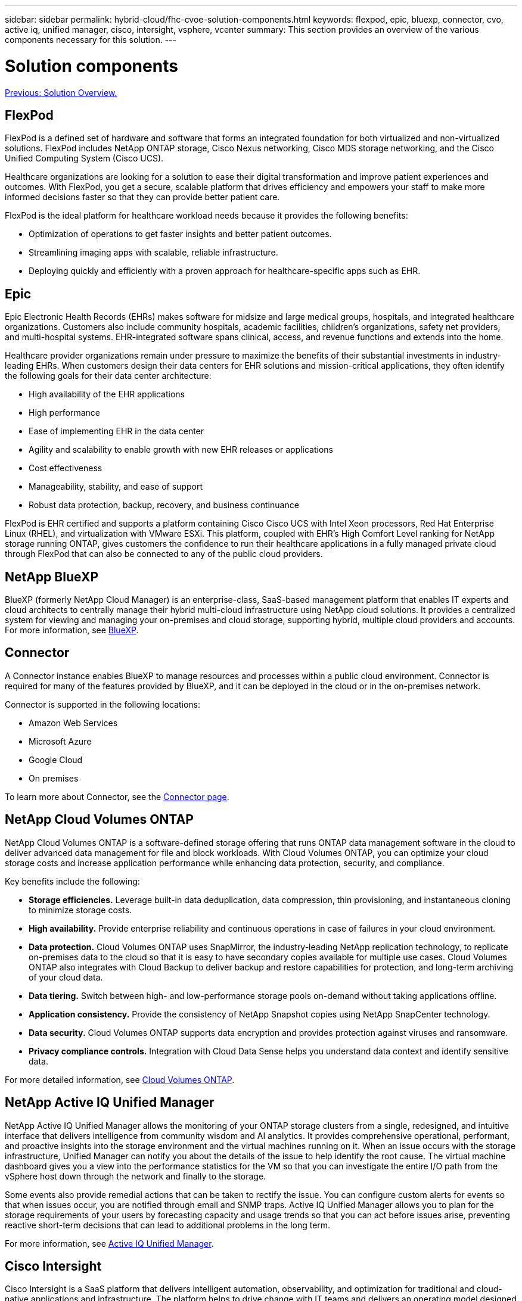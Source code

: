 ---
sidebar: sidebar
permalink: hybrid-cloud/fhc-cvoe-solution-components.html
keywords: flexpod, epic, bluexp, connector, cvo, active iq, unified manager, cisco, intersight, vsphere, vcenter
summary: This section provides an overview of the various components necessary for this solution.
---

= Solution components
:hardbreaks:
:nofooter:
:icons: font
:linkattrs:
:imagesdir: ./../media/

//
// This file was created with NDAC Version 2.0 (August 17, 2020)
//
// 2023-03-13 17:00:22.069969
//

link:fhc-cvoe-solution-overview.html[Previous: Solution Overview.]

== FlexPod

FlexPod is a defined set of hardware and software that forms an integrated foundation for both virtualized and non-virtualized solutions. FlexPod includes NetApp ONTAP storage, Cisco Nexus networking, Cisco MDS storage networking, and the Cisco Unified Computing System (Cisco UCS).

Healthcare organizations are looking for a solution to ease their digital transformation and improve patient experiences and outcomes. With FlexPod, you get a secure, scalable platform that drives efficiency and empowers your staff to make more informed decisions faster so that they can provide better patient care.

FlexPod is the ideal platform for healthcare workload needs because it provides the following benefits:

* Optimization of operations to get faster insights and better patient outcomes.
* Streamlining imaging apps with scalable, reliable infrastructure.
* Deploying quickly and efficiently with a proven approach for healthcare-specific apps such as EHR.

== Epic

Epic Electronic Health Records (EHRs) makes software for midsize and large medical groups, hospitals, and integrated healthcare organizations. Customers also include community hospitals, academic facilities, children's organizations, safety net providers, and multi-hospital systems. EHR-integrated software spans clinical, access, and revenue functions and extends into the home.

Healthcare provider organizations remain under pressure to maximize the benefits of their substantial investments in industry-leading EHRs. When customers design their data centers for EHR solutions and mission-critical applications, they often identify the following goals for their data center architecture:

* High availability of the EHR applications
* High performance
* Ease of implementing EHR in the data center
* Agility and scalability to enable growth with new EHR releases or applications
* Cost effectiveness
* Manageability, stability, and ease of support
* Robust data protection, backup, recovery, and business continuance

FlexPod is EHR certified and supports a platform containing Cisco Cisco UCS with Intel Xeon processors, Red Hat Enterprise Linux (RHEL), and virtualization with VMware ESXi. This platform, coupled with EHR’s High Comfort Level ranking for NetApp storage running ONTAP, gives customers the confidence to run their healthcare applications in a fully managed private cloud through FlexPod that can also be connected to any of the public cloud providers.

== NetApp BlueXP

BlueXP (formerly NetApp Cloud Manager) is an enterprise-class, SaaS-based management platform that enables IT experts and cloud architects to centrally manage their hybrid multi-cloud infrastructure using NetApp cloud solutions. It provides a centralized system for viewing and managing your on-premises and cloud storage, supporting hybrid, multiple cloud providers and accounts. For more information, see https://docs.netapp.com/us-en/cloud-manager-family/index.html[BlueXP^].

== Connector

A Connector instance enables BlueXP to manage resources and processes within a public cloud environment. Connector is required for many of the features provided by BlueXP, and it can be deployed in the cloud or in the on-premises network.

Connector is supported in the following locations:

* Amazon Web Services
* Microsoft Azure
* Google Cloud
* On premises

To learn more about Connector, see the https://docs.netapp.com/us-en/cloud-manager-setup-admin/concept-connectors.html[Connector page^].

== NetApp Cloud Volumes ONTAP

NetApp Cloud Volumes ONTAP is a software-defined storage offering that runs ONTAP data management software in the cloud to deliver advanced data management for file and block workloads. With Cloud Volumes ONTAP, you can optimize your cloud storage costs and increase application performance while enhancing data protection, security, and compliance.

Key benefits include the following:

* *Storage efficiencies.* Leverage built-in data deduplication, data compression, thin provisioning, and instantaneous cloning to minimize storage costs.
* *High availability.* Provide enterprise reliability and continuous operations in case of failures in your cloud environment.
* *Data protection.* Cloud Volumes ONTAP uses SnapMirror, the industry-leading NetApp replication technology, to replicate on-premises data to the cloud so that it is easy to have secondary copies available for multiple use cases. Cloud Volumes ONTAP also integrates with Cloud Backup to deliver backup and restore capabilities for protection, and long-term archiving of your cloud data.
* *Data tiering.* Switch between high- and low-performance storage pools on-demand without taking applications offline.
* *Application consistency.* Provide the consistency of NetApp Snapshot copies using NetApp SnapCenter technology.
* *Data security.* Cloud Volumes ONTAP supports data encryption and provides protection against viruses and ransomware.
* *Privacy compliance controls.* Integration with Cloud Data Sense helps you understand data context and identify sensitive data.

For more detailed information, see https://docs.netapp.com/us-en/cloud-manager-cloud-volumes-ontap/[Cloud Volumes ONTAP^].

== NetApp Active IQ Unified Manager

NetApp Active IQ Unified Manager allows the monitoring of your ONTAP storage clusters from a single, redesigned, and intuitive interface that delivers intelligence from community wisdom and AI analytics. It provides comprehensive operational, performant, and proactive insights into the storage environment and the virtual machines running on it. When an issue occurs with the storage infrastructure, Unified Manager can notify you about the details of the issue to help identify the root cause. The virtual machine dashboard gives you a view into the performance statistics for the VM so that you can investigate the entire I/O path from the vSphere host down through the network and finally to the storage.

Some events also provide remedial actions that can be taken to rectify the issue. You can configure custom alerts for events so that when issues occur, you are notified through email and SNMP traps. Active IQ Unified Manager allows you to plan for the storage requirements of your users by forecasting capacity and usage trends so that you can act before issues arise, preventing reactive short-term decisions that can lead to additional problems in the long term.

For more information, see https://docs.netapp.com/us-en/active-iq-unified-manager/[Active IQ Unified Manager^].

== Cisco Intersight

Cisco Intersight is a SaaS platform that delivers intelligent automation, observability, and optimization for traditional and cloud-native applications and infrastructure. The platform helps to drive change with IT teams and delivers an operating model designed for hybrid cloud. Cisco Intersight provides the following benefits:

* *Faster delivery.* Intersight is delivered as a service from the cloud or in the customer’s data center with frequent updates and continued innovation, due to an agile-based software development model. In this way, the customer can focus on supporting critical business needs.
* *Simplified operations.* Intersight simplifies operations by using a single, secure SaaS-delivered tool with common inventory, authentication, and APIs to work across the full stack and all locations, eliminating silos across teams. This allows you to manage physical servers and hypervisors on-premises, to VMs, K8s, serverless, automation, optimization, and cost control both on-premises and in public clouds.
* *Continuous optimization.* You can continuously optimize your environment by using intelligence provided by Cisco Intersight across every layer, as well as by Cisco TAC. This intelligence is converted into recommended and automatable actions so that you can adapt in real-time to any changes: from moving workloads and monitoring the health of physical servers to cost reduction recommendations for the public clouds that you work with.

There are two modes of management operations possible with Cisco Intersight: UCSM Managed Mode (UMM) and Intersight Managed Mode (IMM). You can select the native UCSM Managed Mode (UMM) or Intersight Managed Mode (IMM) for fabric-attached Cisco UCS systems during the initial setup of the fabric Interconnects. In this solution, native IMM is used. The following figure shows the Cisco Intersight Dashboard.

image:fhc-cvoe-image3.png["This screenshot shows the Servers page of the Cisco Intersight Dashboard."]

== VMware vSphere 7.0

VMware vSphere is a virtualization platform for holistically managing large collections of infrastructure (including CPUs, storage, and networking) as a seamless, versatile, and dynamic operating environment. Unlike traditional operating systems that manage an individual machine, VMware vSphere aggregates the infrastructure of an entire datacenter to create a single powerhouse with resources that can be allocated quickly and dynamically to any application in need.

For more information about VMware vSphere and its components, see https://www.vmware.com/products/vsphere.html[VMware vSphere^].

== VMware vCenter Server

VMware vCenter Server provides unified management of all hosts and VMs from a single console and aggregates performance monitoring of clusters, hosts, and VMs. VMware vCenter Server gives administrators a deep insight into the status and configuration of compute clusters, hosts, VMs, storage, the guest OS, and other critical components of a virtual infrastructure. VMware vCenter manages the rich set of features available in a VMware vSphere environment.

For detailed information, see https://www.vmware.com/products/vcenter.html[VMware vCenter^].

== Hardware and software revisions

This hybrid cloud solution can be extended to any FlexPod environment that is running supported versions of software, firmware, and hardware as defined in the http://support.netapp.com/matrix/[NetApp Interoperability Matrix Tool^], https://ucshcltool.cloudapps.cisco.com/public/[UCS Hardware and Software Compatibility^], and https://www.vmware.com/resources/compatibility/search.php[VMware Compatibility Guide^].

The following table shows the on-premises FlexPod hardware and software revisions.

|===
|Component |Product |Version

|Compute
|Cisco UCS X210c M6
|5.0(1b)
|
|Cisco UCS Fabric Interconnects 6454
|4.2(2a)
|Network
|Cisco Nexus 9336C-FX2 NX-OS
|9.3(9)
|Storage

|NetApp AFF A400
|ONTAP 9.11.1P2
|
|NetApp ONTAP Tools for VMware vSphere
|9.11
|
|NetApp NFS Plug-in for VMware VAAI
|2.0
|
|NetApp Active IQ Unified Manager
|9.11P1
|Software
|VMware vSphere
|7.0(U3)
|
|VMware ESXi nenic Ethernet Driver
|1.0.35.0
|
|VMware vCenter Appliance
|7.0.3
|
|Cisco Intersight Assist Virtual Appliance
|1.0.9-342
|===

The following table shows the NetApp BlueXP and Cloud Volumes ONTAP versions.

|===
|Vendor |Product |Version

|NetApp
|BlueXP
|3.9.24
|
|Cloud Volumes ONTAP
|ONTAP 9.11
|===

link:fhc-cvoe-installation-and-configuration.html[Next: Installation and configuration.]